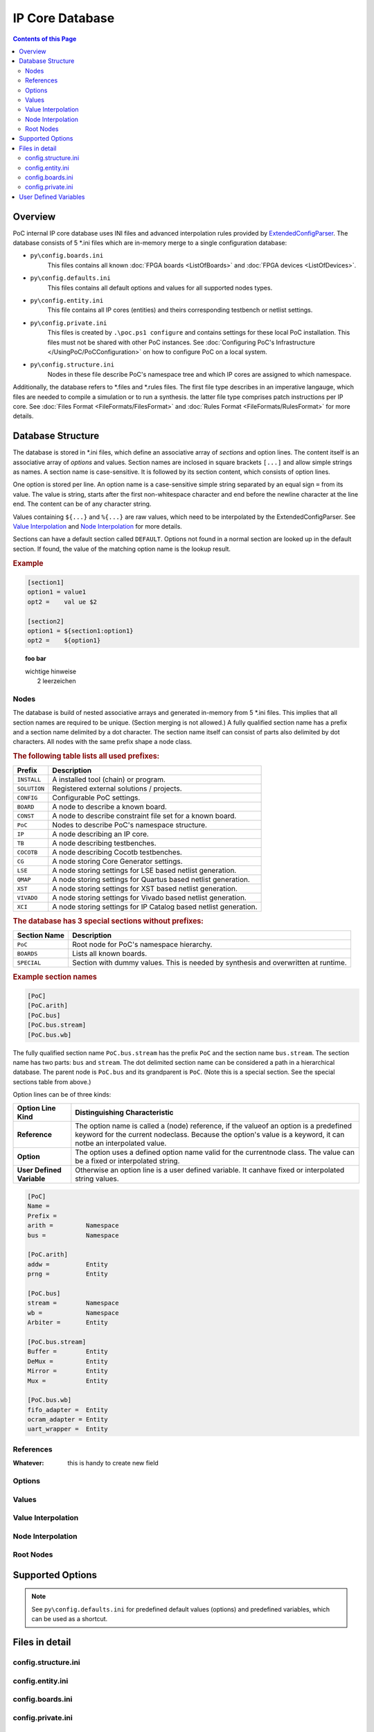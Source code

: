 
IP Core Database
################

.. contents:: Contents of this Page
   :local:

Overview
********

PoC internal IP core database uses INI files and advanced interpolation rules
provided by ExtendedConfigParser_.
The database consists of 5 *.ini files which are in-memory merge to a single
configuration database:

* ``py\config.boards.ini``
    This files contains all known :doc:`FPGA boards <ListOfBoards>` and
    :doc:`FPGA devices <ListOfDevices>`.
* ``py\config.defaults.ini``
    This files contains all default options and values for all supported nodes
    types.
* ``py\config.entity.ini``
    This file contains all IP cores (entities) and theirs corresponding testbench
    or netlist settings.
* ``py\config.private.ini``
    This files is created by ``.\poc.ps1 configure`` and contains settings for these
    local PoC installation. This files must not be shared with other PoC instances.
    See :doc:`Configuring PoC's Infrastructure </UsingPoC/PoCConfiguration>` on how
    to configure PoC on a local system.
* ``py\config.structure.ini``
    Nodes in these file describe PoC's namespace tree and which IP cores are
    assigned to which namespace.

Additionally, the database refers to *.files and *.rules files. The first file
type describes in an imperative langauge, which files are needed to compile a
simulation or to run a synthesis. the latter file type comprises patch
instructions per IP core. See :doc:`Files Format <FileFormats/FilesFormat>` and
:doc:`Rules Format <FileFormats/RulesFormat>` for more details.

.. _ExtendedConfigParser: https://github.com/Paebbels/ExtendedConfigParser

Database Structure
******************

The database is stored in *.ini files, which define an associative array of
`sections` and option lines. The content itself is an associative array of
`options` and values. Section names are inclosed in square brackets ``[...]``
and allow simple strings as names. A section name is case-sensitive. It is
followed by its section content, which consists of option lines.

One option is stored per line. An option name is a case-sensitive simple string
separated by an equal sign ``=`` from its value. The value is string, starts
after the first non-whitespace character and end before the newline character at
the line end. The content can be of any character string.

Values containing ``${...}`` and ``%{...}`` are raw values, which need to be
interpolated by the ExtendedConfigParser. See `Value Interpolation`_ and
`Node Interpolation`_ for more details.

Sections can have a default section called ``DEFAULT``. Options not found in a
normal section are looked up in the default section. If found, the value of the
matching option name is the lookup result.

.. productionlist::
   Document: `DocumentLine`*
   DocumentLine: `SpecialSection` | `Section` | `CommentLine` | `EmptyLine`
   CommentLine: "#" `CommentText` `LineBreak`
   EmptyLine: `WhiteSpace`* `LineBreak`
   SpecialSection: "[" `SimpleString` "]"
                 : (`OptionLine`)*
   Section: "[" `FQSectionName` "]"
          : (`OptionLine`)*
   OptionLine: `Reference` | `Option` | `UserDefVariable`
   Reference: `ReferenceName` `WhiteSpace`* "=" `WhiteSpace`* `Keyword`
   Option: `OptionName` `WhiteSpace`* "=" `WhiteSpace`* `OptionValue`
   UserDefVariable: `VariableName` `WhiteSpace`* "=" `WhiteSpace`* `VariableValue`
   FQSectionName: `Prefix` "." `SectionName`
   SectionName: `SectionNamePart` ("." `SectionNamePart`)*
   SectionNamePart: `SimpleString`
   ReferenceName: `SimpleString`
   OptionName: `SimpleString`
   VariableName: `SimpleString`

.. rubric:: Example

.. code-block:: ini

   [section1]
   option1 = value1
   opt2 =    val ue $2

   [section2]
   option1 = ${section1:option1}
   opt2 =    ${option1}

.. topic:: **foo bar**

   | wichtige hinweise
   |   2 leerzeichen

Nodes
=====

The database is build of nested associative arrays and generated in-memory from
5 *.ini files. This implies that all section names are required to be unique.
(Section merging is not allowed.) A fully qualified section name has a prefix
and a section name delimited by a dot character. The section name itself can
consist of parts also delimited by dot characters. All nodes with the same
prefix shape a node class.

.. rubric:: The following table lists all used prefixes:

+---------------+---------------------------------------------------------------------------------+
| Prefix        | Description                                                                     |
+===============+=================================================================================+
| ``INSTALL``   | A installed tool (chain) or program.                                            |
+---------------+---------------------------------------------------------------------------------+
| ``SOLUTION``  | Registered external solutions / projects.                                       |
+---------------+---------------------------------------------------------------------------------+
| ``CONFIG``    | Configurable PoC settings.                                                      |
+---------------+---------------------------------------------------------------------------------+
| ``BOARD``     | A node to describe a known board.                                               |
+---------------+---------------------------------------------------------------------------------+
| ``CONST``     | A node to describe constraint file set for a known board.                       |
+---------------+---------------------------------------------------------------------------------+
| ``PoC``       | Nodes to describe PoC's namespace structure.                                    |
+---------------+---------------------------------------------------------------------------------+
| ``IP``        | A node describing an IP core.                                                   |
+---------------+---------------------------------------------------------------------------------+
| ``TB``        | A node describing testbenches.                                                  |
+---------------+---------------------------------------------------------------------------------+
| ``COCOTB``    | A node describing Cocotb testbenches.                                           |
+---------------+---------------------------------------------------------------------------------+
| ``CG``        | A node storing Core Generator settings.                                         |
+---------------+---------------------------------------------------------------------------------+
| ``LSE``       | A node storing settings for LSE based netlist generation.                       |
+---------------+---------------------------------------------------------------------------------+
| ``QMAP``      | A node storing settings for Quartus based netlist generation.                   |
+---------------+---------------------------------------------------------------------------------+
| ``XST``       | A node storing settings for XST based netlist generation.                       |
+---------------+---------------------------------------------------------------------------------+
| ``VIVADO``    | A node storing settings for Vivado based netlist generation.                    |
+---------------+---------------------------------------------------------------------------------+
| ``XCI``       | A node storing settings for IP Catalog based netlist generation.                |
+---------------+---------------------------------------------------------------------------------+

.. rubric:: The database has 3 special sections without prefixes:

+---------------+------------------------------------------------------------------------------------+
| Section Name  | Description                                                                        |
+===============+====================================================================================+
| ``PoC``       | Root node for PoC's namespace hierarchy.                                           |
+---------------+------------------------------------------------------------------------------------+
| ``BOARDS``    | Lists all known boards.                                                            |
+---------------+------------------------------------------------------------------------------------+
| ``SPECIAL``   | Section with dummy values. This is needed by synthesis and overwritten at runtime. |
+---------------+------------------------------------------------------------------------------------+


.. rubric:: Example section names

.. code-block:: ini

   [PoC]
   [PoC.arith]
   [PoC.bus]
   [PoC.bus.stream]
   [PoC.bus.wb]

The fully qualified section name ``PoC.bus.stream``	has the prefix ``PoC`` and
the section name ``bus.stream``. The section name has two parts: ``bus`` and
``stream``. The dot delimited section name can be considered a path in a
hierarchical database. The parent node is ``PoC.bus`` and its grandparent is
``PoC``. (Note this is a special section. See the special sections table from
above.)

Option lines can be of three kinds:

+---------------------------+-----------------------------------------------------------------+
| Option Line Kind          | Distinguishing Characteristic                                   |
+===========================+=================================================================+
| **Reference**             | The option name is called a (node) reference, if the value\     |
|                           | of an option is a predefined keyword for the current node\      |
|                           | class. Because the option's value is a keyword, it can not\     |
|                           | be an interpolated value.                                       |
+---------------------------+-----------------------------------------------------------------+
| **Option**                | The option uses a defined option name valid for the current\    |
|                           | node class. The value can be a fixed or interpolated string.    |
+---------------------------+-----------------------------------------------------------------+
| **User Defined Variable** | Otherwise an option line is a user defined variable. It can\    |
|                           | have fixed or interpolated string values.                       |
+---------------------------+-----------------------------------------------------------------+

.. code-block:: ini

   [PoC]
   Name =
   Prefix =
   arith =         Namespace
   bus =           Namespace

   [PoC.arith]
   addw =          Entity
   prng =          Entity

   [PoC.bus]
   stream =        Namespace
   wb =            Namespace
   Arbiter =       Entity

   [PoC.bus.stream]
   Buffer =        Entity
   DeMux =         Entity
   Mirror =        Entity
   Mux =           Entity

   [PoC.bus.wb]
   fifo_adapter =  Entity
   ocram_adapter = Entity
   uart_wrapper =  Entity





References
==========



:Whatever: this is handy to create new field


Options
========

Values
======

Value Interpolation
===================

Node Interpolation
==================

Root Nodes
==========

Supported Options
*****************


.. NOTE::
   See ``py\config.defaults.ini`` for predefined default values (options) and
   predefined variables, which can be used as a shortcut.

Files in detail
***************

config.structure.ini
====================

config.entity.ini
=================

config.boards.ini
=================

config.private.ini
==================

User Defined Variables
**********************


.. |date| date:: %d.%m.%Y
.. |time| date:: %H:%M

This document was generated on |date| at |time|.
